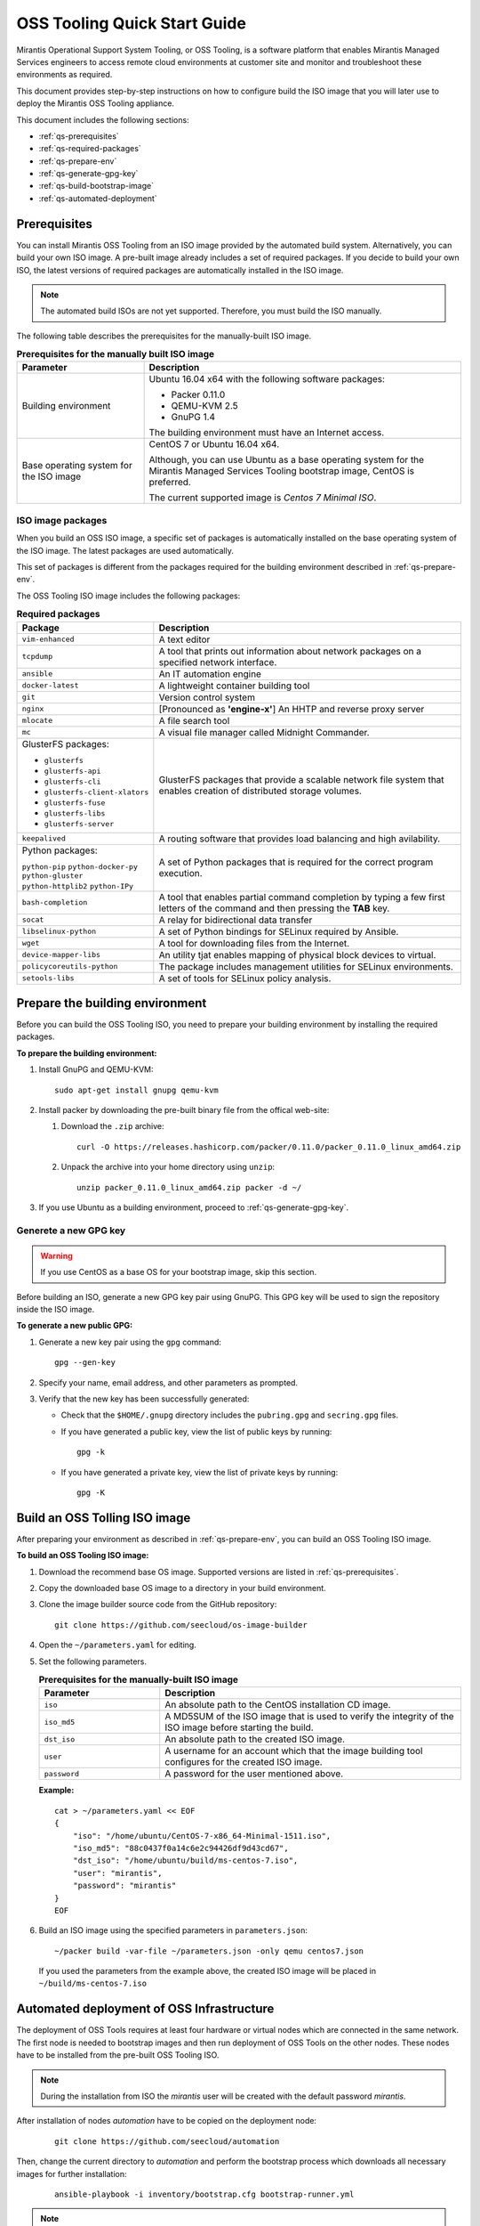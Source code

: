 .. _oss-quickstart-guide:

OSS Tooling Quick Start Guide
=============================

Mirantis Operational Support System Tooling, or OSS Tooling, is a software
platform that enables Mirantis Managed Services engineers to access remote
cloud environments at customer site and monitor and troubleshoot
these environments as required.

This document provides step-by-step instructions on how to configure
build the ISO image that you will later use to deploy the Mirantis OSS Tooling
appliance.

This document includes the following sections:

* :ref:`qs-prerequisites`
* :ref:`qs-required-packages`
* :ref:`qs-prepare-env`
* :ref:`qs-generate-gpg-key`
* :ref:`qs-build-bootstrap-image`
* :ref:`qs-automated-deployment`

.. _qs-prerequisites:

Prerequisites
~~~~~~~~~~~~~

You can install Mirantis OSS Tooling from an ISO image provided
by the automated build system. Alternatively, you can build your own ISO
image. A pre-built image already includes a set of required packages. If you
decide to build your own ISO, the latest versions of required packages are
automatically installed in the ISO image.

.. note::
   The automated build ISOs are not yet supported. Therefore, you must build
   the ISO manually.

The following table describes the prerequisites for the manually-built ISO
image.

.. list-table:: **Prerequisites for the manually built ISO image**
   :widths: 10 25
   :header-rows: 1

   * - Parameter
     - Description
   * - Building environment
     - Ubuntu 16.04 x64 with the following software packages:

       * Packer 0.11.0
       * QEMU-KVM 2.5
       * GnuPG 1.4

       The building environment must have an Internet access.

   * - Base operating system for the ISO image
     - CentOS 7 or Ubuntu 16.04 x64.

       Although, you can use Ubuntu as a base operating system for
       the Mirantis Managed Services Tooling bootstrap image, CentOS is
       preferred.

       The current supported image is *Centos 7 Minimal ISO*.

.. seealso::

   * :ref:`qs-required-packages`
   * `CentOS Minimal ISO mirrors <http://isoredirect.centos.org/centos/7/isos/x86_64/>`_

.. _qs-required-packages:

ISO image packages
------------------

When you build an OSS ISO image, a specific set of packages is automatically
installed on the base operating system of the ISO image. The latest packages
are used automatically.

This set of packages is different from the packages required for the
building environment described in :ref:`qs-prepare-env`.

The OSS Tooling ISO image includes the following packages:

.. list-table:: **Required packages**
   :widths: 10 25
   :header-rows: 1

   * - Package
     - Description
   * - ``vim-enhanced``
     - A text editor
   * - ``tcpdump``
     - A tool that prints out information about network packages on a
       specified network interface.
   * - ``ansible``
     - An IT automation engine
   * - ``docker-latest``
     - A lightweight container building tool
   * - ``git``
     - Version control system
   * - ``nginx``
     - [Pronounced as **'engine-x'**] An HHTP and reverse proxy server
   * - ``mlocate``
     - A file search tool
   * - ``mc``
     - A visual file manager called Midnight Commander.
   * - GlusterFS packages:

       * ``glusterfs``
       * ``glusterfs-api``
       * ``glusterfs-cli``
       * ``glusterfs-client-xlators``
       * ``glusterfs-fuse``
       * ``glusterfs-libs``
       * ``glusterfs-server``

     - GlusterFS packages that provide a scalable network file system that
       enables creation of distributed storage volumes.
   * - ``keepalived``
     - A routing software that provides load balancing and high avilability.
   * - Python packages:

       ``python-pip``
       ``python-docker-py``
       ``python-gluster``
       ``python-httplib2``
       ``python-IPy``

     - A set of Python packages that is required for the correct program
       execution.
   * - ``bash-completion``
     - A tool that enables partial command completion by typing a few first
       letters of the command and then pressing the **TAB** key.
   * - ``socat``
     - A relay for bidirectional data transfer
   * - ``libselinux-python``
     - A set of Python bindings for SELinux required by Ansible.
   * - ``wget``
     - A tool for downloading files from the Internet.
   * - ``device-mapper-libs``
     - An utility tjat enables mapping of physical block devices to virtual.
   * - ``policycoreutils-python``
     - The package includes management utilities for SELinux environments. 
   * - ``setools-libs``
     - A set of tools for SELinux policy analysis.

.. _qs-prepare-env:

Prepare the building environment
~~~~~~~~~~~~~~~~~~~~~~~~~~~~~~~~

Before you can build the OSS Tooling ISO, you need to prepare
your building environment by installing the required packages.

**To prepare the building environment:**

#. Install GnuPG and QEMU-KVM:

   ::

     sudo apt-get install gnupg qemu-kvm

#. Install packer by downloading the pre-built binary file from the offical
   web-site:

   #. Download the ``.zip`` archive:

      ::

        curl -O https://releases.hashicorp.com/packer/0.11.0/packer_0.11.0_linux_amd64.zip

   #. Unpack the archive into your home directory using ``unzip``:

      ::

        unzip packer_0.11.0_linux_amd64.zip packer -d ~/

#. If you use Ubuntu as a building environment, proceed to
   :ref:`qs-generate-gpg-key`.

.. _qs-generate-gpg-key:

Generete a new GPG key
----------------------

.. warning::
   If you use CentOS as a base OS for your bootstrap image, skip this section.

Before building an ISO, generate a new GPG key pair using
GnuPG. This GPG key will be used to sign the repository inside the ISO image.

**To generate a new public GPG:**

#. Generate a new key pair using the ``gpg`` command:

   ::

     gpg --gen-key

#. Specify your name, email address, and other parameters as prompted.
#. Verify that the new key has been successfully generated:

   * Check that the ``$HOME/.gnupg`` directory includes the ``pubring.gpg``
     and ``secring.gpg`` files.

   * If you have generated a public key, view the list of public keys by
     running:

     ::

       gpg -k

   * If you have generated a private key, view the list of private keys by
     running:

     ::

       gpg -K

.. _qs-build-bootstrap-image:

Build an OSS Tolling ISO image
~~~~~~~~~~~~~~~~~~~~~~~~~~~~~~

After preparing your environment as described in
:ref:`qs-prepare-env`, you can build
an OSS Tooling ISO image.

**To build an OSS Tooling ISO image:**

#. Download the recommend base OS image. Supported versions are
   listed in :ref:`qs-prerequisites`.
#. Copy the downloaded base OS image to a directory in your build
   environment.
#. Clone the image builder source code from the GitHub repository:

   ::

     git clone https://github.com/seecloud/os-image-builder

#. Open the ``~/parameters.yaml`` for editing.
#. Set the following parameters.

   .. list-table:: **Prerequisites for the manually-built ISO image**
      :widths: 10 25
      :header-rows: 1

      * - Parameter
        - Description
      * - ``iso``
        - An absolute path to the CentOS installation CD image.
      * - ``iso_md5``
        - A MD5SUM of the ISO image that is used to verify the
          integrity of the ISO image before starting the build.
      * - ``dst_iso``
        - An absolute path to the created ISO image.
      * - ``user``
        - A username for an account which that the image building tool
          configures for the created ISO image.
      * - ``password``
        - A password for the user mentioned above.

   **Example:**

   :: 

     cat > ~/parameters.yaml << EOF
     {
         "iso": "/home/ubuntu/CentOS-7-x86_64-Minimal-1511.iso",
         "iso_md5": "88c0437f0a14c6e2c94426df9d43cd67",
         "dst_iso": "/home/ubuntu/build/ms-centos-7.iso",
         "user": "mirantis",
         "password": "mirantis"
     }
     EOF

#. Build an ISO image using the specified parameters in ``parameters.json``:

   ::

     ~/packer build -var-file ~/parameters.json -only qemu centos7.json

   If you used the parameters from the example above, the created ISO image
   will be placed in ``~/build/ms-centos-7.iso``

.. _qs-automated-deployment:

Automated deployment of OSS Infrastructure
~~~~~~~~~~~~~~~~~~~~~~~~~~~~~~~~~~~~~~~~~~~~~~

The deployment of OSS Tools requires at least four hardware or virtual nodes
which are connected in the same network. The first node is needed to bootstrap
images and then run deployment of OSS Tools on the other nodes. These nodes
have to be installed from the pre-built OSS Tooling ISO.

.. note::
    During the installation from ISO the `mirantis` user will be created with
    the default password `mirantis`.

After installation of nodes `automation` have to be copied on the deployment
node:

    ::

      git clone https://github.com/seecloud/automation

Then, change the current directory to `automation` and perform the bootstrap
process which downloads all necessary images for further installation:

    ::

      ansible-playbook -i inventory/bootstrap.cfg bootstrap-runner.yml

.. note::
    The Internet connection is only needed to bootstrap images, the automated
    deployment is an offline process.

Roles have to be properly assigned on nodes before to run the deployment,
the pre-installed nodes should be listed in the following command:

    ::

      utils/inventory-generator --nodes \
        node1[ansible_ssh_host=10.20.0.1] \
        node2[ansible_ssh_host=10.20.0.2] \
        node3[ansible_ssh_host=10.20.0.3] \

The command above generates an inventory file which is located at
`inventory/inventory.cfg`. The inventory file is used to perform the automation
deployment:

    ::

      ansible-playbook -i inventory/inventory.cfg automation-runner.yml

After all above steps three nodes run the fully functional OSS Infrastructure
which is ready to run OSS Tools Services.
